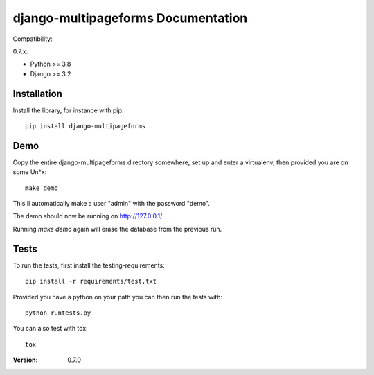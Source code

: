 ===================================
django-multipageforms Documentation
===================================

Compatibility:

0.7.x:

* Python >= 3.8
* Django >= 3.2

Installation
============

Install the library, for instance with pip::

    pip install django-multipageforms


Demo
====

Copy the entire django-multipageforms directory somewhere, set up and
enter a virtualenv, then provided you are on some Un*x::

    make demo

This'll automatically make a user "admin" with the password "demo".

The demo should now be running on http://127.0.0.1/

Running `make demo` again will erase the database from the previous
run.

Tests
=====

To run the tests, first install the testing-requirements::

    pip install -r requirements/test.txt

Provided you have a python on your path you can then run the tests with::

    python runtests.py

You can also test with tox::

    tox


:Version: 0.7.0
